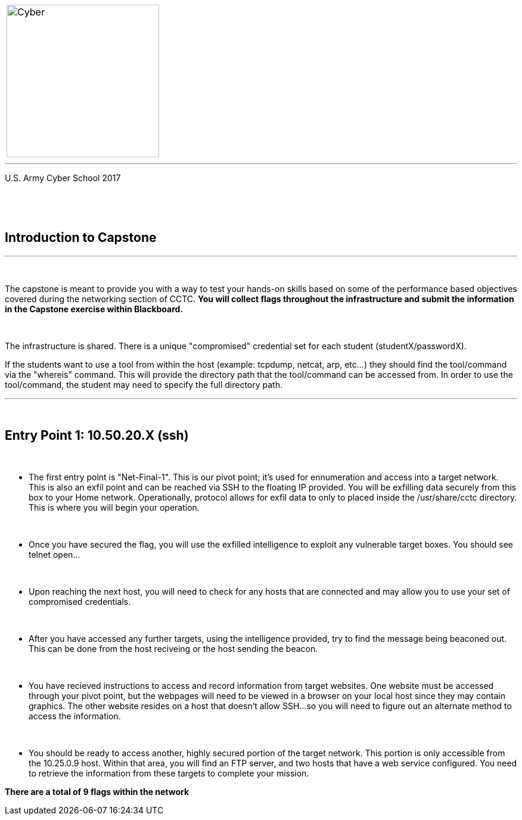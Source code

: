 [.noborder,cols="2,5"]
:doctype: book
:stylesheet: ../cctc.css
|===
a|image::https://git.cybbh.space/CCTC/advance-sheets/raw/master/resources/images/cyber_logo.jpg[Cyber,width=256,float="left"]
a|= Networking: Capstone Guide
|===
'''
U.S. Army Cyber School
2017


{empty} +

:numbered!:
[abstract]
 
----

----
{empty} +


== Introduction to Capstone
'''

{empty} +

The capstone is meant to provide you with a way to test your hands-on skills based on some of the performance based objectives covered during the networking section of CCTC.
*You will collect flags throughout the infrastructure and submit the information in the Capstone exercise within Blackboard.*

{empty} + 

The infrastructure is shared. There is a unique "compromised" credential set for each student (studentX/passwordX).
{empty} +

If the students want to use a tool from within the host (example: tcpdump, netcat, arp, etc...) they should find the tool/command via the 
"whereis" command. This will provide the directory path that the tool/command can be accessed from. In order to use the tool/command, the student may need to specify the full directory path. 

'''


{empty} +

== Entry Point 1: 10.50.20.X (ssh)

{empty} +

** The first entry point is "Net-Final-1". This is our pivot point; it's used for ennumeration and access into a target network. This is also an exfil point and can be reached via SSH to the floating IP provided. You will be exfilling data securely from this box to your Home network.
Operationally, protocol allows for exfil data to only to placed inside the /usr/share/cctc directory. This is where you will begin your operation.

{empty} +

** Once you have secured the flag, you will use the exfilled intelligence to exploit any vulnerable target boxes. You should see telnet open... 

{empty} +

** Upon reaching the next host, you will need to check for any hosts that are connected and may allow you to use your set of compromised credentials.

{empty} +

** After you have accessed any further targets, using the intelligence provided, try to find the message being beaconed out. This can be done from the host reciveing or the host sending the beacon.

{empty} +

** You have recieved instructions to access and record information from target websites. One website must be accessed through your pivot point, but the webpages will need to be viewed in a browser on your local host since they may contain graphics. The other website resides on a host that doesn't allow SSH...so you will need to figure out an alternate method to access the information.

{empty} +

** You should be ready to access another, highly secured portion of the target network. This portion is only accessible from the 10.25.0.9 host.  Within that area, you will find an FTP server, and two hosts that have a web service configured. You need to retrieve the information from these targets to complete your mission. 

*There are a total of 9 flags within the network*



